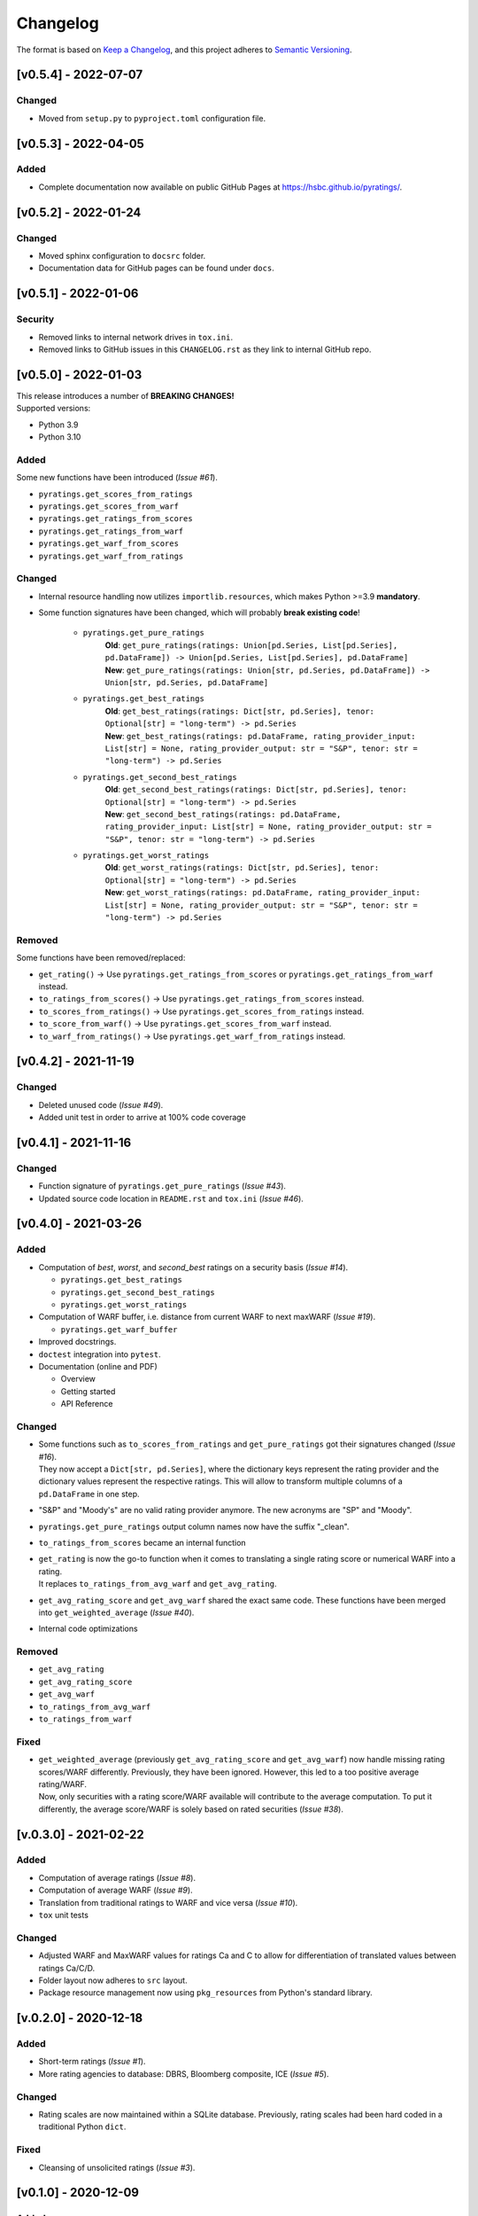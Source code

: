 *********
Changelog
*********

The format is based on `Keep a Changelog <https://keepachangelog.com/en/1.0.0/>`_, and this project adheres to `Semantic Versioning <https://semver.org/spec/v2.0.0.html>`_.

[v0.5.4] - 2022-07-07
=====================

Changed
--------
* Moved from ``setup.py`` to ``pyproject.toml`` configuration file.


[v0.5.3] - 2022-04-05
=====================

Added
--------
* Complete documentation now available on public GitHub Pages at https://hsbc.github.io/pyratings/.


[v0.5.2] - 2022-01-24
=====================

Changed
--------
* Moved sphinx configuration to ``docsrc`` folder.
* Documentation data for GitHub pages can be found under ``docs``.


[v0.5.1] - 2022-01-06
=====================

Security
--------
* Removed links to internal network drives in ``tox.ini``.
* Removed links to GitHub issues in this ``CHANGELOG.rst`` as they link to internal GitHub repo.


[v0.5.0] - 2022-01-03
=====================
| This release introduces a number of **BREAKING CHANGES!**
| Supported versions:

* Python 3.9
* Python 3.10

Added
-----
Some new functions have been introduced (`Issue #61`).

* ``pyratings.get_scores_from_ratings``
* ``pyratings.get_scores_from_warf``
* ``pyratings.get_ratings_from_scores``
* ``pyratings.get_ratings_from_warf``
* ``pyratings.get_warf_from_scores``
* ``pyratings.get_warf_from_ratings``

Changed
-------
* Internal resource handling now utilizes ``importlib.resources``, which makes Python >=3.9 **mandatory**.
* Some function signatures have been changed, which will probably **break existing code**!

    * ``pyratings.get_pure_ratings``
        | **Old**: ``get_pure_ratings(ratings: Union[pd.Series, List[pd.Series], pd.DataFrame]) -> Union[pd.Series, List[pd.Series], pd.DataFrame]``
        | **New**: ``get_pure_ratings(ratings: Union[str, pd.Series, pd.DataFrame]) -> Union[str, pd.Series, pd.DataFrame]``
    * ``pyratings.get_best_ratings``
        | **Old**: ``get_best_ratings(ratings: Dict[str, pd.Series], tenor: Optional[str] = "long-term") -> pd.Series``
        | **New**: ``get_best_ratings(ratings: pd.DataFrame, rating_provider_input: List[str] = None, rating_provider_output: str = "S&P", tenor: str = "long-term") -> pd.Series``
    * ``pyratings.get_second_best_ratings``
        | **Old**: ``get_second_best_ratings(ratings: Dict[str, pd.Series], tenor: Optional[str] = "long-term") -> pd.Series``
        | **New**: ``get_second_best_ratings(ratings: pd.DataFrame, rating_provider_input: List[str] = None, rating_provider_output: str = "S&P", tenor: str = "long-term") -> pd.Series``
    * ``pyratings.get_worst_ratings``
        | **Old**: ``get_worst_ratings(ratings: Dict[str, pd.Series], tenor: Optional[str] = "long-term") -> pd.Series``
        | **New**: ``get_worst_ratings(ratings: pd.DataFrame, rating_provider_input: List[str] = None, rating_provider_output: str = "S&P", tenor: str = "long-term") -> pd.Series``

Removed
-------
Some functions have been removed/replaced:

* ``get_rating()`` -> Use ``pyratings.get_ratings_from_scores`` or ``pyratings.get_ratings_from_warf`` instead.
* ``to_ratings_from_scores()`` -> Use ``pyratings.get_ratings_from_scores`` instead.
* ``to_scores_from_ratings()`` -> Use ``pyratings.get_scores_from_ratings`` instead.
* ``to_score_from_warf()`` -> Use ``pyratings.get_scores_from_warf`` instead.
* ``to_warf_from_ratings()`` -> Use ``pyratings.get_warf_from_ratings`` instead.


[v0.4.2] - 2021-11-19
=====================

Changed
-------
* Deleted unused code (`Issue #49`).
* Added unit test in order to arrive at 100% code coverage


[v0.4.1] - 2021-11-16
=====================

Changed
-------
* Function signature of ``pyratings.get_pure_ratings`` (`Issue #43`).
* Updated source code location in ``README.rst`` and ``tox.ini`` (`Issue #46`).


[v0.4.0] - 2021-03-26
=====================

Added
-----
* Computation of `best`, `worst`, and `second_best` ratings on a security basis (`Issue #14`).

  * ``pyratings.get_best_ratings``
  * ``pyratings.get_second_best_ratings``
  * ``pyratings.get_worst_ratings``
* Computation of WARF buffer, i.e. distance from current WARF to next maxWARF (`Issue #19`).

  * ``pyratings.get_warf_buffer``
* Improved docstrings.
* ``doctest`` integration into ``pytest``.
* Documentation (online and PDF)

  * Overview
  * Getting started
  * API Reference

Changed
-------
* | Some functions such as ``to_scores_from_ratings`` and ``get_pure_ratings`` got their signatures changed (`Issue #16`).
  | They now accept a ``Dict[str, pd.Series]``, where the dictionary keys represent the rating provider and the dictionary values represent the respective ratings. This will allow to transform multiple columns of a ``pd.DataFrame`` in one step.
* "S&P" and "Moody's" are no valid rating provider anymore. The new acronyms are "SP" and "Moody".
* ``pyratings.get_pure_ratings`` output column names now have the suffix "_clean".
* ``to_ratings_from_scores`` became an internal function
* | ``get_rating`` is now the go-to function when it comes to translating a single rating score or numerical WARF into a rating.
  | It replaces ``to_ratings_from_avg_warf`` and ``get_avg_rating``.
* ``get_avg_rating_score`` and ``get_avg_warf`` shared the exact same code. These functions have been merged into ``get_weighted_average`` (`Issue #40`).
* Internal code optimizations

Removed
-------
* ``get_avg_rating``
* ``get_avg_rating_score``
* ``get_avg_warf``
* ``to_ratings_from_avg_warf``
* ``to_ratings_from_warf``

Fixed
-----
* | ``get_weighted_average`` (previously ``get_avg_rating_score`` and ``get_avg_warf``) now handle missing rating scores/WARF differently. Previously, they have been ignored. However, this led to a too positive average rating/WARF.
  | Now, only securities with a rating score/WARF available will contribute to the average computation. To put it differently, the average score/WARF is solely based on rated securities (`Issue #38`).


[v.0.3.0] - 2021-02-22
======================

Added
-----
* Computation of average ratings (`Issue #8`).
* Computation of average WARF (`Issue #9`).
* Translation from traditional ratings to WARF and vice versa (`Issue #10`).
* ``tox`` unit tests

Changed
-------
* Adjusted WARF and MaxWARF values for ratings Ca and C to allow for differentiation of translated values between ratings Ca/C/D.
* Folder layout now adheres to ``src`` layout.
* Package resource management now using ``pkg_resources`` from Python's standard library.


[v.0.2.0] - 2020-12-18
======================

Added
-----
* Short-term ratings (`Issue #1`).
* More rating agencies to database: DBRS, Bloomberg composite, ICE (`Issue #5`).

Changed
-------
* Rating scales are now maintained within a SQLite database. Previously, rating scales had been hard coded in a traditional Python ``dict``.

Fixed
-----
* Cleansing of unsolicited ratings (`Issue #3`).


[v0.1.0] - 2020-12-09
=====================

Added
-----
* Function to clean ratings (delete watches).
* Function to translate S&P/Fitch/Moody's credit ratings into rating scores.
* Function to translate rating scores into S&P/Fitch/Moody's credit ratings.
